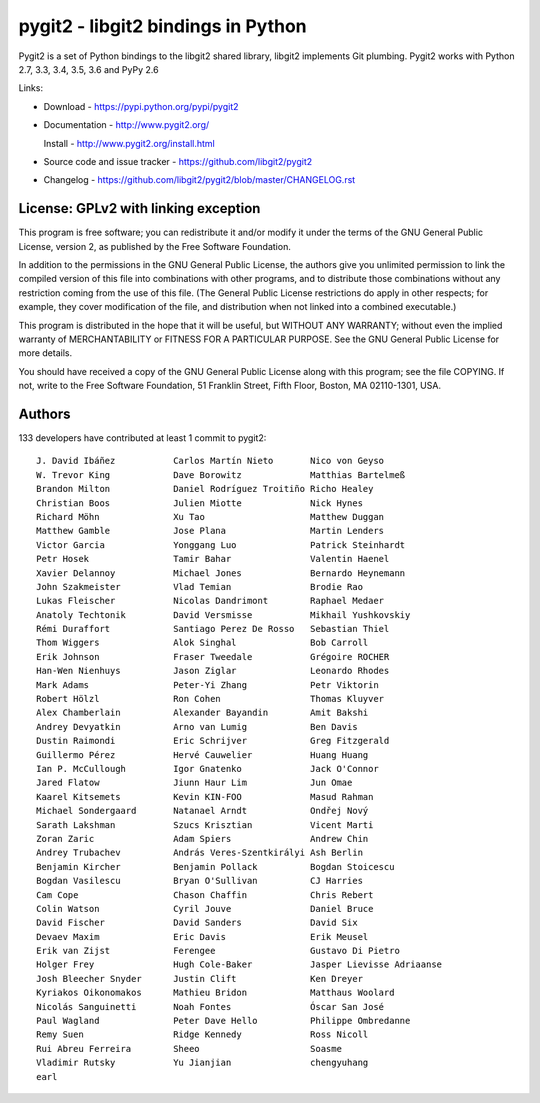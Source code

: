 ######################################################################
pygit2 - libgit2 bindings in Python
######################################################################

.. image:: https://travis-ci.org/libgit2/pygit2.svg?branch=master
   :target: http://travis-ci.org/libgit2/pygit2

.. image:: https://ci.appveyor.com/api/projects/status/edmwc0dctk5nacx0/branch/master?svg=true
   :target: https://ci.appveyor.com/project/jdavid/pygit2/branch/master

Pygit2 is a set of Python bindings to the libgit2 shared library, libgit2
implements Git plumbing.  Pygit2 works with Python 2.7, 3.3, 3.4, 3.5, 3.6
and PyPy 2.6

Links:

- Download - https://pypi.python.org/pypi/pygit2

- Documentation - http://www.pygit2.org/

  Install - http://www.pygit2.org/install.html

- Source code and issue tracker - https://github.com/libgit2/pygit2

- Changelog - https://github.com/libgit2/pygit2/blob/master/CHANGELOG.rst


License: GPLv2 with linking exception
=====================================

This program is free software; you can redistribute it and/or
modify it under the terms of the GNU General Public License,
version 2, as published by the Free Software Foundation.

In addition to the permissions in the GNU General Public License,
the authors give you unlimited permission to link the compiled
version of this file into combinations with other programs,
and to distribute those combinations without any restriction
coming from the use of this file.  (The General Public License
restrictions do apply in other respects; for example, they cover
modification of the file, and distribution when not linked into
a combined executable.)

This program is distributed in the hope that it will be useful,
but WITHOUT ANY WARRANTY; without even the implied warranty of
MERCHANTABILITY or FITNESS FOR A PARTICULAR PURPOSE.  See the
GNU General Public License for more details.

You should have received a copy of the GNU General Public License
along with this program; see the file COPYING.  If not, write to
the Free Software Foundation, 51 Franklin Street, Fifth Floor,
Boston, MA 02110-1301, USA.


Authors
==============

133 developers have contributed at least 1 commit to pygit2::

  J. David Ibáñez           Carlos Martín Nieto       Nico von Geyso
  W. Trevor King            Dave Borowitz             Matthias Bartelmeß
  Brandon Milton            Daniel Rodríguez Troitiño Richo Healey
  Christian Boos            Julien Miotte             Nick Hynes
  Richard Möhn              Xu Tao                    Matthew Duggan
  Matthew Gamble            Jose Plana                Martin Lenders
  Victor Garcia             Yonggang Luo              Patrick Steinhardt
  Petr Hosek                Tamir Bahar               Valentin Haenel
  Xavier Delannoy           Michael Jones             Bernardo Heynemann
  John Szakmeister          Vlad Temian               Brodie Rao
  Lukas Fleischer           Nicolas Dandrimont        Raphael Medaer
  Anatoly Techtonik         David Versmisse           Mikhail Yushkovskiy
  Rémi Duraffort            Santiago Perez De Rosso   Sebastian Thiel
  Thom Wiggers              Alok Singhal              Bob Carroll
  Erik Johnson              Fraser Tweedale           Grégoire ROCHER
  Han-Wen Nienhuys          Jason Ziglar              Leonardo Rhodes
  Mark Adams                Peter-Yi Zhang            Petr Viktorin
  Robert Hölzl              Ron Cohen                 Thomas Kluyver
  Alex Chamberlain          Alexander Bayandin        Amit Bakshi
  Andrey Devyatkin          Arno van Lumig            Ben Davis
  Dustin Raimondi           Eric Schrijver            Greg Fitzgerald
  Guillermo Pérez           Hervé Cauwelier           Huang Huang
  Ian P. McCullough         Igor Gnatenko             Jack O'Connor
  Jared Flatow              Jiunn Haur Lim            Jun Omae
  Kaarel Kitsemets          Kevin KIN-FOO             Masud Rahman
  Michael Sondergaard       Natanael Arndt            Ondřej Nový
  Sarath Lakshman           Szucs Krisztian           Vicent Marti
  Zoran Zaric               Adam Spiers               Andrew Chin
  Andrey Trubachev          András Veres-Szentkirályi Ash Berlin
  Benjamin Kircher          Benjamin Pollack          Bogdan Stoicescu
  Bogdan Vasilescu          Bryan O'Sullivan          CJ Harries
  Cam Cope                  Chason Chaffin            Chris Rebert
  Colin Watson              Cyril Jouve               Daniel Bruce
  David Fischer             David Sanders             David Six
  Devaev Maxim              Eric Davis                Erik Meusel
  Erik van Zijst            Ferengee                  Gustavo Di Pietro
  Holger Frey               Hugh Cole-Baker           Jasper Lievisse Adriaanse
  Josh Bleecher Snyder      Justin Clift              Ken Dreyer
  Kyriakos Oikonomakos      Mathieu Bridon            Matthaus Woolard
  Nicolás Sanguinetti       Noah Fontes               Óscar San José
  Paul Wagland              Peter Dave Hello          Philippe Ombredanne
  Remy Suen                 Ridge Kennedy             Ross Nicoll
  Rui Abreu Ferreira        Sheeo                     Soasme
  Vladimir Rutsky           Yu Jianjian               chengyuhang
  earl
